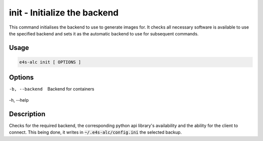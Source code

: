 **init** - Initialize the backend
==============================

This command initialises the backend to use to generate images for. It checks all necessary software is available to use the specified backend and sets it as the automatic backend to use for subsequent commands.

Usage
-----

.. code-block::

   e4s-alc init [ OPTIONS ]

Options
------

-b, --backend     Backend for containers
-h, --help

.. admonition:: Default behavior
   If no backend is specified through the **backend** flag, then docker will be used as the backend to be selected.

Description
----------

Checks for the required backend, the corresponding python api library's availability and the ability for the client to connect. This being done, it writes in :code:`~/.e4s-alc/config.ini` the selected backup.
